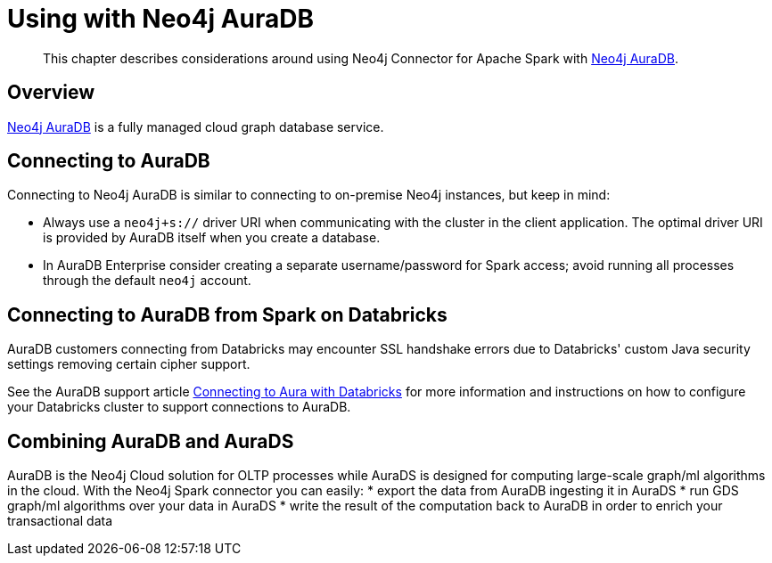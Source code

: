 
[#aura]
= Using with Neo4j AuraDB

[abstract]
--
This chapter describes considerations around using Neo4j Connector for Apache Spark with link:https://neo4j.com/cloud/aura/[Neo4j AuraDB].
--

== Overview

link:https://neo4j.com/cloud/aura/[Neo4j AuraDB] is a fully managed cloud graph database service.

== Connecting to AuraDB

Connecting to Neo4j AuraDB is similar to connecting to on-premise Neo4j instances, but keep in mind:

* Always use a `neo4j+s://` driver URI when communicating with the cluster in the client application.  The optimal
driver URI is provided by AuraDB itself when you create a database.
* In AuraDB Enterprise consider creating a separate username/password for Spark access; avoid running all processes through the default
`neo4j` account.

== Connecting to AuraDB from Spark on Databricks

AuraDB customers connecting from Databricks may encounter SSL handshake errors due to Databricks' custom Java security settings removing certain cipher support.

See the AuraDB support article link:{url-aura-kbase-databricks}[Connecting to Aura with Databricks] for more information and instructions on how to configure your Databricks cluster to support connections to AuraDB.

== Combining AuraDB and AuraDS

AuraDB is the Neo4j Cloud solution for OLTP processes while AuraDS is designed for computing large-scale graph/ml algorithms in the cloud. With the Neo4j Spark connector you can easily:
* export the data from AuraDB ingesting it in AuraDS
* run GDS graph/ml algorithms over your data in AuraDS
* write the result of the computation back to AuraDB in order to enrich your transactional data
